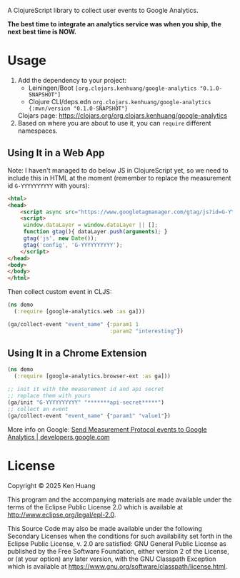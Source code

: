 A ClojureScript library to collect user events to Google Analytics.

*The best time to integrate an analytics service was when you ship, the next best time is NOW.*

* Usage

1. Add the dependency to your project:
   - Leiningen/Boot =[org.clojars.kenhuang/google-analytics "0.1.0-SNAPSHOT"]=
   - Clojure CLI/deps.edn =org.clojars.kenhuang/google-analytics {:mvn/version "0.1.0-SNAPSHOT"}=

   Clojars page: https://clojars.org/org.clojars.kenhuang/google-analytics
2. Based on where you are about to use it, you can =require= different namespaces.
** Using It in a Web App
Note: I haven't managed to do below JS in ClojureScript yet, so we need to include this in HTML at the moment (remember to replace the measurement id =G-YYYYYYYYYY= with yours):
#+begin_src html
<html>
<head>
    <script async src="https://www.googletagmanager.com/gtag/js?id=G-YYYYYYYYYY"></script>
    <script>
     window.dataLayer = window.dataLayer || [];
     function gtag(){ dataLayer.push(arguments); }
     gtag('js', new Date());
     gtag('config', 'G-YYYYYYYYYY');
    </script>
</head>
<body>
</body>
</html>
#+end_src

Then collect custom event in CLJS:
#+begin_src clojure
(ns demo
  (:require [google-analytics.web :as ga]))

(ga/collect-event "event_name" {:param1 1
                                :param2 "interesting"})
#+end_src
** Using It in a Chrome Extension
#+begin_src clojure
(ns demo
  (:require [google-analytics.browser-ext :as ga]))

;; init it with the measurement id and api secret
;; replace them with yours
(ga/init "G-YYYYYYYYYY" "*******api-secret*****")
;; collect an event
(ga/collect-event "event_name" {"param1" "value1"})
#+end_src

More info on Google:
[[https://developers.google.com/analytics/devguides/collection/protocol/ga4/sending-events][Send Measurement Protocol events to Google Analytics | developers.google.com]]
* License

Copyright © 2025 Ken Huang

This program and the accompanying materials are made available under the
terms of the Eclipse Public License 2.0 which is available at
http://www.eclipse.org/legal/epl-2.0.

This Source Code may also be made available under the following Secondary
Licenses when the conditions for such availability set forth in the Eclipse
Public License, v. 2.0 are satisfied: GNU General Public License as published by
the Free Software Foundation, either version 2 of the License, or (at your
option) any later version, with the GNU Classpath Exception which is available
at https://www.gnu.org/software/classpath/license.html.
